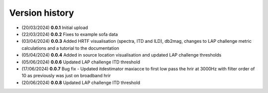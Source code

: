Version history
=================================================

- (20/03/2024) **0.0.1** Initial upload
- (22/03/2024) **0.0.2** Fixes to example sofa data
- (03/04/2024) **0.0.3** Added HRTF visualisation (spectra, ITD and ILD), db2mag, changes to LAP challenge metric calculations and a tutorial to the documentation
- (05/04/2024) **0.0.4** Added in source location visualisation and updated LAP challenge thresholds
- (05/06/2024) **0.0.6** Updated LAP challenge ITD threshold
- (17/06/2024) **0.0.7** Bug fix - Updated itdestimator maxiacce to first low pass the hrir at 3000Hz with filter order of 10 as previously was just on broadband hrir
- (20/06/2024) **0.0.8** Updated LAP challenge ITD threshold